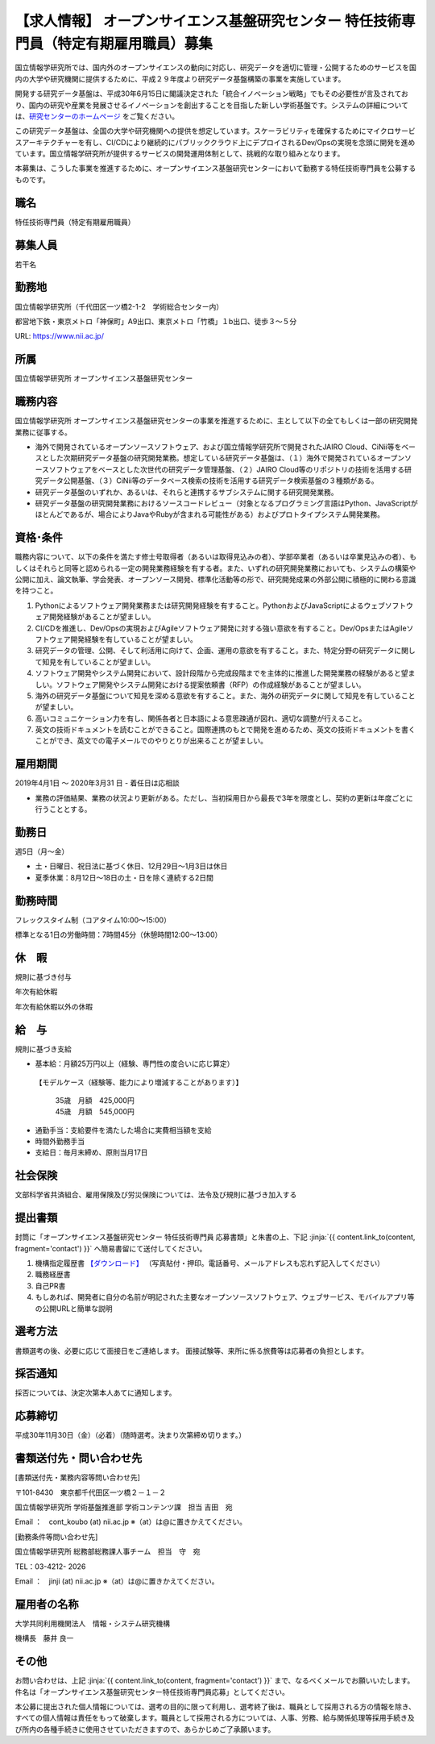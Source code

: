 .. article::
   :date: 2018/10/30
   :og_image: ./nii.gif


【求人情報】 オープンサイエンス基盤研究センター 特任技術専門員（特定有期雇用職員）募集
=================================================================================================


.. jinja::

   {{utils.page_image(content, 'https://www.nii.ac.jp/about/recruit/2018/1024.html', alt='国立情報学研究所')}}


国立情報学研究所では、国内外のオープンサイエンスの動向に対応し、研究データを適切に管理・公開するためのサービスを国内の大学や研究機関に提供するために、平成２９年度より研究データ基盤構築の事業を実施しています。

開発する研究データ基盤は、平成30年6月15日に閣議決定された「統合イノベーション戦略」でもその必要性が言及されており、国内の研究や産業を発展させるイノベーションを創出することを目指した新しい学術基盤です。システムの詳細については、`研究センターのホームページ <https://rcos.nii.ac.jp/>`_ をご覧ください。



この研究データ基盤は、全国の大学や研究機関への提供を想定しています。スケーラビリティを確保するためにマイクロサービスアーキテクチャーを有し、CI/CDにより継続的にパブリッククラウド上にデプロイされるDev/Opsの実現を念頭に開発を進めています。国立情報学研究所が提供するサービスの開発運用体制として、挑戦的な取り組みとなります。

本募集は、こうした事業を推進するために、オープンサイエンス基盤研究センターにおいて勤務する特任技術専門員を公募するものです。




職名
----------


特任技術専門員（特定有期雇用職員）


募集人員
----------


若干名



勤務地
---------------

国立情報学研究所（千代田区一ツ橋2-1-2　学術総合センター内）

都営地下鉄・東京メトロ「神保町」A9出口、東京メトロ「竹橋」１b出口、徒歩３～５分

URL: https://www.nii.ac.jp/

所属
---------------


国立情報学研究所 オープンサイエンス基盤研究センター


職務内容
---------------

国立情報学研究所 オープンサイエンス基盤研究センターの事業を推進するために、主として以下の全てもしくは一部の研究開発業務に従事する。

-  海外で開発されているオープンソースソフトウェア、および国立情報学研究所で開発されたJAIRO Cloud、CiNii等をベースとした次期研究データ基盤の研究開発業務。想定している研究データ基盤は、（１）海外で開発されているオープンソースソフトウェアをベースとした次世代の研究データ管理基盤、（２）JAIRO Cloud等のリポジトリの技術を活用する研究データ公開基盤、（３）CiNii等のデータベース検索の技術を活用する研究データ検索基盤の３種類がある。

- 研究データ基盤のいずれか、あるいは、それらと連携するサブシステムに関する研究開発業務。

- 研究データ基盤の研究開発業務におけるソースコードレビュー（対象となるプログラミング言語はPython、JavaScriptがほとんどであるが、場合によりJavaやRubyが含まれる可能性がある）およびプロトタイプシステム開発業務。



資格･条件
------------------------

職務内容について、以下の条件を満たす修士号取得者（あるいは取得見込みの者）、学部卒業者（あるいは卒業見込みの者）、もしくはそれらと同等と認められる一定の開発業務経験を有する者。また、いずれの研究開発業務においても、システムの構築や公開に加え、論文執筆、学会発表、オープンソース開発、標準化活動等の形で、研究開発成果の外部公開に積極的に関わる意識を持つこと。

1. Pythonによるソフトウェア開発業務または研究開発経験を有すること。PythonおよびJavaScriptによるウェブソフトウェア開発経験があることが望ましい。

2. CI/CDを推進し、Dev/Opsの実現およびAgileソフトウェア開発に対する強い意欲を有すること。Dev/OpsまたはAgileソフトウェア開発経験を有していることが望ましい。

3. 研究データの管理、公開、そして利活用に向けて、企画、運用の意欲を有すること。また、特定分野の研究データに関して知見を有していることが望ましい。

4. ソフトウェア開発やシステム開発において、設計段階から完成段階までを主体的に推進した開発業務の経験があると望ましい。ソフトウェア開発やシステム開発における提案依頼書（RFP）の作成経験があることが望ましい。

5. 海外の研究データ基盤について知見を深める意欲を有すること。また、海外の研究データに関して知見を有していることが望ましい。

6. 高いコミュニケーション力を有し、関係各者と日本語による意思疎通が図れ、適切な調整が行えること。

7. 英文の技術ドキュメントを読むことができること。国際連携のもとで開発を進めるため、英文の技術ドキュメントを書くことができ、英文での電子メールでのやりとりが出来ることが望ましい。



雇用期間
------------------------

2019年4月1日 ～ 2020年3月31
日
- 着任日は応相談

- 業務の評価結果、業務の状況より更新がある。ただし、当初採用日から最長で3年を限度とし、契約の更新は年度ごとに行うこととする。


勤務日
------------------------

週5日（月～金）

* 土・日曜日、祝日法に基づく休日、12月29日～1月3日は休日
* 夏季休業：8月12日～18日の土・日を除く連続する2日間

勤務時間
------------------------

フレックスタイム制（コアタイム10:00～15:00）

標準となる1日の労働時間：7時間45分（休憩時間12:00～13:00）

休　暇
------------------------

規則に基づき付与

年次有給休暇

年次有給休暇以外の休暇


給　与
------------------------

規則に基づき支給

* 基本給：月額25万円以上（経験、専門性の度合いに応じ算定）

 【モデルケース（経験等、能力により増減することがあります）】

  | 35歳　月額　425,000円
  | 45歳　月額　545,000円


* 通勤手当：支給要件を満たした場合に実費相当額を支給
* 時間外勤務手当
* 支給日：毎月末締め、原則当月17日

社会保険
------------------------

文部科学省共済組合、雇用保険及び労災保険については、法令及び規則に基づき加入する

提出書類
------------------------


封筒に「オープンサイエンス基盤研究センター 特任技術専門員 応募書類」と朱書の上、下記  :jinja:`{{ content.link_to(content, fragment='contact') }}` へ簡易書留にて送付してください。


1. 機構指定履歴書 `【ダウンロード】 <https://www.nii.ac.jp/userimg/kikou_rirekisyo.xlsx>`_ （写真貼付・押印。電話番号、メールアドレスも忘れず記入してください）
2. 職務経歴書
3. 自己PR書
4. もしあれば、開発者に自分の名前が明記された主要なオープンソースソフトウェア、ウェブサービス、モバイルアプリ等の公開URLと簡単な説明


選考方法
------------------------

書類選考の後、必要に応じて面接日をご連絡します。
面接試験等、来所に係る旅費等は応募者の負担とします。

採否通知
------------------------

採否については、決定次第本人あてに通知します。


応募締切
------------------------

平成30年11月30日（金）（必着）（随時選考。決まり次第締め切ります。）


.. target:: contact

書類送付先・問い合わせ先
----------------------------------------

[書類送付先・業務内容等問い合わせ先]

〒101-8430　東京都千代田区一ツ橋２－１－２　

国立情報学研究所 学術基盤推進部 学術コンテンツ課　担当 吉田　宛

Email ：　cont_koubo (at) nii.ac.jp ※（at）は@に置きかえてください。

[勤務条件等問い合わせ先]

国立情報学研究所 総務部総務課人事チーム　担当　守　宛

TEL：03-4212- 2026

Email ：　jinji (at) nii.ac.jp ※（at）は@に置きかえてください。


雇用者の名称
----------------------------------------

大学共同利用機関法人　情報・システム研究機構

機構長　藤井 良一


その他
----------------------------------------

お問い合わせは、上記 :jinja:`{{ content.link_to(content, fragment='contact') }}` まで、なるべくメールでお願いいたします。件名は「オープンサイエンス基盤研究センター特任技術専門員応募」としてください。

本公募に提出された個人情報については、選考の目的に限って利用し、選考終了後は、職員として採用される方の情報を除き、すべての個人情報は責任をもって破棄します。職員として採用される方については、人事、労務、給与関係処理等採用手続き及び所内の各種手続きに使用させていただきますので、あらかじめご了承願います。

